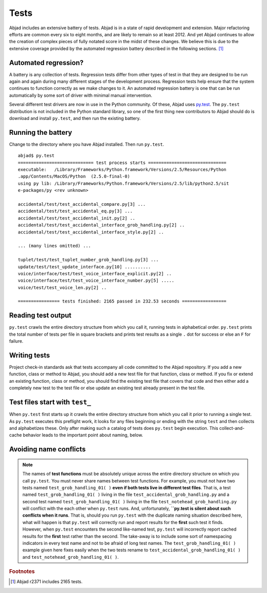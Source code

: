 Tests
=====

Abjad includes an extensive battery of tests. 
Abjad is in a state of rapid development and extension.
Major refactoring efforts are common every six to eight months, and
are likely to remain so at least 2012.
And yet Abjad continues to allow the creation
of complex pieces of fully notated score in the midst of these changes.
We believe this is due to the extensive coverage provided by 
the automated regression battery described in the following sections. [#]_


Automated regression?
---------------------

A battery is any collection of tests. Regression tests differ from
other types of test in that they are designed to be run again and
again during many different stages of the development process.
Regression tests help ensure that the system continues to function
correctly as we make changes to it. An automated regression
battery is one that can be run automatically by some sort of driver with
minimal manual intervention.

Several different test drivers are now in use in the Python community.
Of these, Abjad uses `py.test <http://codespeak.net/py/dist/test/test.html>`_.
The ``py.test`` distribution is not included in the Python
standard library, so one of the first thing new contributors to Abjad
should do is download and install ``py.test``, and then run the existing
battery.


Running the battery
-------------------

Change to the directory where you have Abjad installed. 
Then run ``py.test``. ::

   abjad$ py.test
   ============================= test process starts ==============================
   executable:   /Library/Frameworks/Python.framework/Versions/2.5/Resources/Python
   .app/Contents/MacOS/Python  (2.5.0-final-0)
   using py lib: /Library/Frameworks/Python.framework/Versions/2.5/lib/python2.5/sit
   e-packages/py <rev unknown>

   accidental/test/test_accidental_compare.py[3] ...
   accidental/test/test_accidental_eq.py[3] ...
   accidental/test/test_accidental_init.py[2] ..
   accidental/test/test_accidental_interface_grob_handling.py[2] ..
   accidental/test/test_accidental_interface_style.py[2] ..

   ... (many lines omitted) ...

   tuplet/test/test_tuplet_number_grob_handling.py[3] ...
   update/test/test_update_interface.py[10] ..........
   voice/interface/test/test_voice_interface_explicit.py[2] ..
   voice/interface/test/test_voice_interface_number.py[5] .....
   voice/test/test_voice_len.py[2] ..

   ================ tests finished: 2165 passed in 232.53 seconds =================


Reading test output
-------------------

``py.test`` crawls the entire directory structure from which 
you call it, running tests in alphabetical order. 
``py.test`` prints the total number of tests per file in square brackets
and prints test results as a single ``.`` dot for success or else
an ``F`` for failure.


Writing tests
-------------

Project check-in standards 
ask that tests accompany all code committed to the Abjad repository. 
If you add a new function, class or method to Abjad, you should add 
a new test file for that function, class or method.
If you fix or extend an existing function, class or method,
you should find the existing test file that covers that code 
and then either add a completely new test to the test file or 
else update an existing test already present in the test file.


Test files start with ``test_``
-------------------------------

When ``py.test`` first starts up it crawls the entire directory structure
from which you call it prior to running a single test. As ``py.test``
executes this preflight work, it looks for any files beginning or ending
with the string ``test`` and then collects and alphabetizes these.
Only after making such a catalog of tests does ``py.test`` begin execution.
This collect-and-cache behavior leads to the important point about naming,
below.


Avoiding name conflicts
-----------------------

.. note:: The names of **test functions** must be absolutely unique
   across the entire directory structure on which you call ``py.test``.
   You must never share names between test functions.
   For example, you must not have two tests named
   ``test_grob_handling_01( )`` **even if both tests live in different
   test files**. That is, a test named ``test_grob_handling_01( )``
   living in the file ``test_accidental_grob_handling.py`` and a second
   test named ``test_grob_handling_01( )`` living in the file
   ``test_notehead_grob_handling.py`` will conflict with the each
   other when ``py.test`` runs. And, unfortunately, **``py.test is silent
   about such conflicts when it runs**. That is, should you run ``py.test``
   with the duplicate naming situation described here, what will happen
   is that ``py.test`` will correctly run and report results for the 
   **first** such test it finds. However, when ``py.test`` encounters
   the second like-named test, ``py.test`` will incorrectly report 
   cached results for the **first** test rather than the second.
   The take-away is to include some sort of namespacing indicators
   in every test name and not to be afraid of long test names.
   The ``test_grob_handling_01( )`` example given here fixes easily when
   the two tests rename to ``test_accidental_grob_handling_01( )`` and
   ``test_notehead_grob_handling_01( )``.


.. rubric:: Footnotes

.. [#] Abjad r2371 includes 2165 tests.

